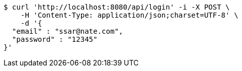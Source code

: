 [source,bash]
----
$ curl 'http://localhost:8080/api/login' -i -X POST \
    -H 'Content-Type: application/json;charset=UTF-8' \
    -d '{
  "email" : "ssar@nate.com",
  "password" : "12345"
}'
----